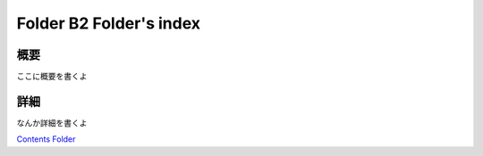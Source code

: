 ﻿============================================================
Folder B2 Folder's index
============================================================

概要
============================================================

ここに概要を書くよ

詳細
============================================================

なんか詳細を書くよ



`Contents Folder <file:D:/AutoBuildSphinxIndexScript/sample/KnowledgeBase/003_Group-B/FolderB2/>`_ 
